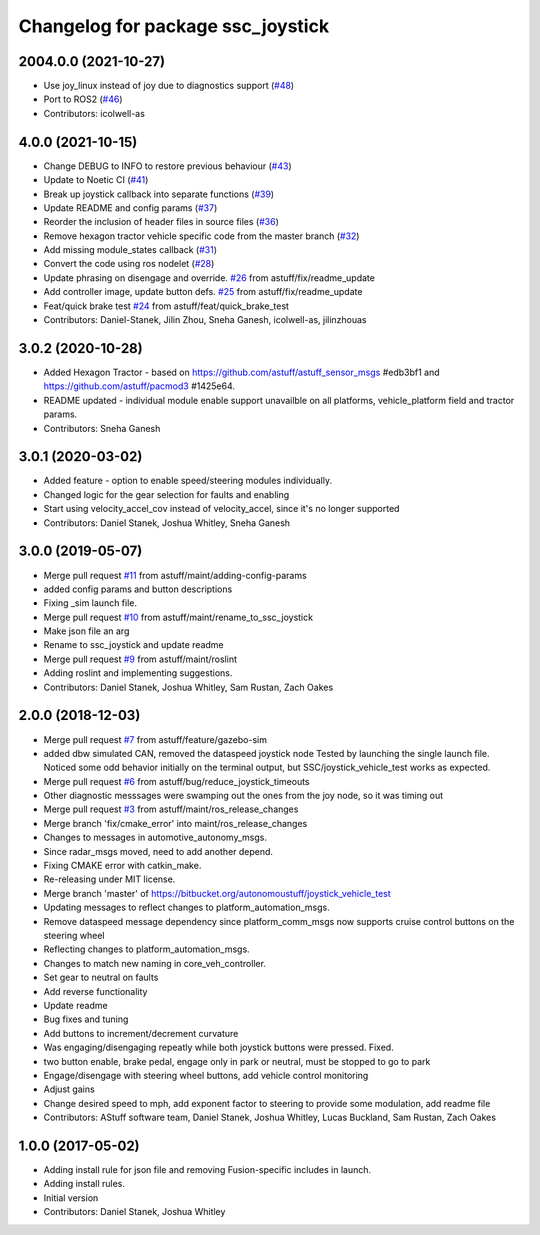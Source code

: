 ^^^^^^^^^^^^^^^^^^^^^^^^^^^^^^^^^^
Changelog for package ssc_joystick
^^^^^^^^^^^^^^^^^^^^^^^^^^^^^^^^^^
2004.0.0 (2021-10-27)
---------------------
* Use joy_linux instead of joy due to diagnostics support (`#48 <https://github.com/astuff/ssc_joystick/issues/48>`_)
* Port to ROS2 (`#46 <https://github.com/astuff/ssc_joystick/issues/46>`_)
* Contributors: icolwell-as

4.0.0 (2021-10-15)
------------------
* Change DEBUG to INFO to restore previous behaviour (`#43 <https://github.com/astuff/ssc_joystick/issues/43>`_)
* Update to Noetic CI (`#41 <https://github.com/astuff/ssc_joystick/issues/41>`_)
* Break up joystick callback into separate functions (`#39 <https://github.com/astuff/ssc_joystick/issues/39>`_)
* Update README and config params (`#37 <https://github.com/astuff/ssc_joystick/issues/37>`_)
* Reorder the inclusion of header files in source files (`#36 <https://github.com/astuff/ssc_joystick/issues/36>`_)
* Remove hexagon tractor vehicle specific code from the master branch (`#32 <https://github.com/astuff/ssc_joystick/issues/32>`_)
* Add missing module_states callback  (`#31 <https://github.com/astuff/ssc_joystick/issues/31>`_)
* Convert the code using ros nodelet (`#28 <https://github.com/astuff/ssc_joystick/issues/28>`_)
* Update phrasing on disengage and override. `#26 <https://github.com/astuff/ssc_joystick/issues/26>`_ from astuff/fix/readme_update
* Add controller image, update button defs. `#25 <https://github.com/astuff/ssc_joystick/issues/25>`_ from astuff/fix/readme_update
* Feat/quick brake test `#24 <https://github.com/astuff/ssc_joystick/issues/24>`_ from astuff/feat/quick_brake_test
* Contributors: Daniel-Stanek, Jilin Zhou, Sneha Ganesh, icolwell-as, jilinzhouas

3.0.2 (2020-10-28)
------------------
* Added Hexagon Tractor - based on https://github.com/astuff/astuff_sensor_msgs #edb3bf1 and https://github.com/astuff/pacmod3 #1425e64.
* README updated - individual module enable support unavailble on all platforms, vehicle_platform field and tractor params.
* Contributors: Sneha Ganesh

3.0.1 (2020-03-02)
------------------
* Added feature - option to enable speed/steering modules individually.
* Changed logic for the gear selection for faults and enabling
* Start using velocity_accel_cov instead of velocity_accel, since it's no longer supported
* Contributors: Daniel Stanek, Joshua Whitley, Sneha Ganesh

3.0.0 (2019-05-07)
------------------
* Merge pull request `#11 <https://github.com/astuff/ssc_joystick/issues/11>`_ from astuff/maint/adding-config-params
* added config params and button descriptions
* Fixing _sim launch file.
* Merge pull request `#10 <https://github.com/astuff/ssc_joystick/issues/10>`_ from astuff/maint/rename_to_ssc_joystick
* Make json file an arg
* Rename to ssc_joystick and update readme
* Merge pull request `#9 <https://github.com/astuff/ssc_joystick/issues/9>`_ from astuff/maint/roslint
* Adding roslint and implementing suggestions.
* Contributors: Daniel Stanek, Joshua Whitley, Sam Rustan, Zach Oakes

2.0.0 (2018-12-03)
------------------
* Merge pull request `#7 <https://github.com/astuff/joystick_vehicle_test/issues/7>`_ from astuff/feature/gazebo-sim
* added dbw simulated CAN, removed the dataspeed joystick node
  Tested by launching the single launch file.
  Noticed some odd behavior initially on the terminal output, but
  SSC/joystick_vehicle_test works as expected.
* Merge pull request `#6 <https://github.com/astuff/joystick_vehicle_test/issues/6>`_ from astuff/bug/reduce_joystick_timeouts
* Other diagnostic messsages were swamping out the ones from the joy node, so it was timing out
* Merge pull request `#3 <https://github.com/astuff/joystick_vehicle_test/issues/3>`_ from astuff/maint/ros_release_changes
* Merge branch 'fix/cmake_error' into maint/ros_release_changes
* Changes to messages in automotive_autonomy_msgs.
* Since radar_msgs moved, need to add another depend.
* Fixing CMAKE error with catkin_make.
* Re-releasing under MIT license.
* Merge branch 'master' of https://bitbucket.org/autonomoustuff/joystick_vehicle_test
* Updating messages to reflect changes to platform_automation_msgs.
* Remove dataspeed message dependency since platform_comm_msgs now supports cruise control buttons on the steering wheel
* Reflecting changes to platform_automation_msgs.
* Changes to match new naming in core_veh_controller.
* Set gear to neutral on faults
* Add reverse functionality
* Update readme
* Bug fixes and tuning
* Add buttons to increment/decrement curvature
* Was engaging/disengaging repeatly while both joystick buttons were pressed. Fixed.
* two button enable, brake pedal, engage only in park or neutral, must be stopped to go to park
* Engage/disengage with steering wheel buttons, add vehicle control monitoring
* Adjust gains
* Change desired speed to mph, add exponent factor to steering to provide some modulation, add readme file
* Contributors: AStuff software team, Daniel Stanek, Joshua Whitley, Lucas Buckland, Sam Rustan, Zach Oakes

1.0.0 (2017-05-02)
------------------
* Adding install rule for json file and removing Fusion-specific includes in launch.
* Adding install rules.
* Initial version
* Contributors: Daniel Stanek, Joshua Whitley
